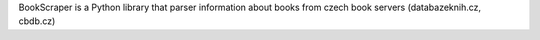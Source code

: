 BookScraper is a Python library that parser information about books from czech book servers (databazeknih.cz, cbdb.cz)

.. code:: python
    from bookscraper.parsers import DatabazeKnih

    parser = DatabazeKnih()
    link = parser.search('ydris')  # Name of the book